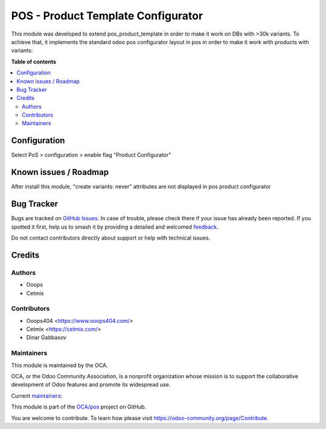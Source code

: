 ===================================
POS - Product Template Configurator
===================================

.. 
   !!!!!!!!!!!!!!!!!!!!!!!!!!!!!!!!!!!!!!!!!!!!!!!!!!!!
   !! This file is generated by oca-gen-addon-readme !!
   !! changes will be overwritten.                   !!
   !!!!!!!!!!!!!!!!!!!!!!!!!!!!!!!!!!!!!!!!!!!!!!!!!!!!
   !! source digest: sha256:80bcb523d5e431adf624af00da1d6121d65eb4d4dbf3387b04e0bf244ab25070
   !!!!!!!!!!!!!!!!!!!!!!!!!!!!!!!!!!!!!!!!!!!!!!!!!!!!

.. |badge1| image:: https://img.shields.io/badge/maturity-Beta-yellow.png
    :target: https://odoo-community.org/page/development-status
    :alt: Beta
.. |badge2| image:: https://img.shields.io/badge/licence-AGPL--3-blue.png
    :target: http://www.gnu.org/licenses/agpl-3.0-standalone.html
    :alt: License: AGPL-3
.. |badge3| image:: https://img.shields.io/badge/github-OCA%2Fpos-lightgray.png?logo=github
    :target: https://github.com/OCA/pos/tree/14.0/pos_product_template_configurator
    :alt: OCA/pos
.. |badge4| image:: https://img.shields.io/badge/weblate-Translate%20me-F47D42.png
    :target: https://translation.odoo-community.org/projects/pos-14-0/pos-14-0-pos_product_template_configurator
    :alt: Translate me on Weblate
.. |badge5| image:: https://img.shields.io/badge/runboat-Try%20me-875A7B.png
    :target: https://runboat.odoo-community.org/builds?repo=OCA/pos&target_branch=14.0
    :alt: Try me on Runboat

|badge1| |badge2| |badge3| |badge4| |badge5|

This module was developed to extend pos_product_template in order to make it work on DBs with >30k variants. To achieve that, it implements the standard odoo pos configurator layout in pos in order to make it work with products with variants:
  .. image:: https://raw.githubusercontent.com/OCA/pos/14.0/pos_product_template_configurator/static/img/configurator.png

**Table of contents**

.. contents::
   :local:

Configuration
=============

Select PoS > configuration > enable flag "Product Configurator"

Known issues / Roadmap
======================

After install this module, "create variants: never" attributes are not displayed in pos product configurator

Bug Tracker
===========

Bugs are tracked on `GitHub Issues <https://github.com/OCA/pos/issues>`_.
In case of trouble, please check there if your issue has already been reported.
If you spotted it first, help us to smash it by providing a detailed and welcomed
`feedback <https://github.com/OCA/pos/issues/new?body=module:%20pos_product_template_configurator%0Aversion:%2014.0%0A%0A**Steps%20to%20reproduce**%0A-%20...%0A%0A**Current%20behavior**%0A%0A**Expected%20behavior**>`_.

Do not contact contributors directly about support or help with technical issues.

Credits
=======

Authors
~~~~~~~

* Ooops
* Cetmix

Contributors
~~~~~~~~~~~~

* Ooops404 <https://www.ooops404.com/>
* Cetmix <https://cetmix.com/>
* Dinar Gabbasov

Maintainers
~~~~~~~~~~~

This module is maintained by the OCA.

.. image:: https://odoo-community.org/logo.png
   :alt: Odoo Community Association
   :target: https://odoo-community.org

OCA, or the Odoo Community Association, is a nonprofit organization whose
mission is to support the collaborative development of Odoo features and
promote its widespread use.

.. |maintainer-GabbasovDinar| image:: https://github.com/GabbasovDinar.png?size=40px
    :target: https://github.com/GabbasovDinar
    :alt: GabbasovDinar
.. |maintainer-isserver1| image:: https://github.com/isserver1.png?size=40px
    :target: https://github.com/isserver1
    :alt: isserver1

Current `maintainers <https://odoo-community.org/page/maintainer-role>`__:

|maintainer-GabbasovDinar| |maintainer-isserver1| 

This module is part of the `OCA/pos <https://github.com/OCA/pos/tree/14.0/pos_product_template_configurator>`_ project on GitHub.

You are welcome to contribute. To learn how please visit https://odoo-community.org/page/Contribute.
